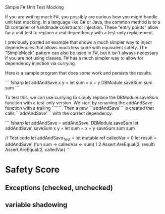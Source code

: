 
Simple F# Unit Test Mocking

If you are writing much F#, you possibly are curious how you might handle unit test mocking. In a language like C# or Java, the common method is to a DI container or handmade constructor injection. These "entry points" allow for a unit test to replace a real dependency with a test-only replacement. 

I previously posted an example that shows a much simpler way to inject dependencies that allows much less code with equivalent safety. The "SimpleMock" pattern can also be used in F#, but it isn't always necessary if you are not using classes. F# has a much simpler way to allow for dependency injection via currying.

Here is a sample program that does some work and persists the results.

``` fsharp
let addAndSave x y =
  let sum = x + y
  DBModule.saveSum sum
  sum
``` 

To test this, we can use currying to simply replace the DBModule.saveSum function with a test-only version. We start by renaming the addAndSave function with a trailing ```'```. Then a new ```addAndSave``` is created that calls ```addAndSave'``` with the correct dependency.

``` fsharp
let addAndSave = addAndSave' DBModule.saveSum
let addAndSave' saveSum x y = 
  let sum = x + y
  saveSum sum
  sum

// Test code
let addAndSave_Test =
  let mutable ref calledVar = 0
  let result = addAndSave' (fun sum -> calledVar <- sum) 1 2
  Assert.AreEqual(3, result)
  Assert.AreEqual(3, calledVar)
``` 


* Safety Score
** Exceptions (checked, unchecked)
** variable shadowing 
